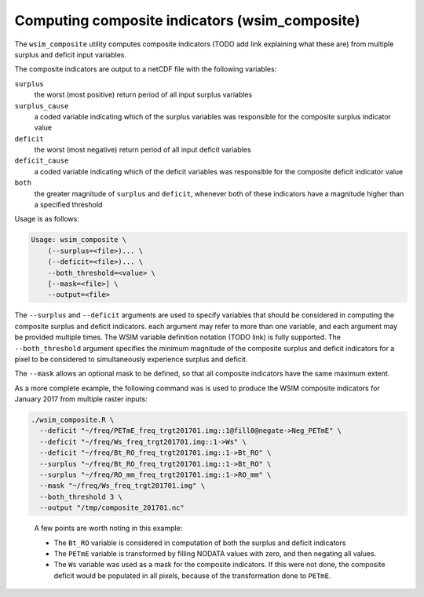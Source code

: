 Computing composite indicators (wsim_composite)
***********************************************

The ``wsim_composite`` utility computes composite indicators (TODO add link explaining what these are) from multiple surplus and deficit input variables.

The composite indicators are output to a netCDF file with the following variables:


``surplus``
    the worst (most positive) return period of all input surplus variables
``surplus_cause``
    a coded variable indicating which of the surplus variables was responsible for the composite surplus indicator value
``deficit``
    the worst (most negative) return period of all input deficit variables
``deficit_cause``
    a coded variable indicating which of the deficit variables was responsible for the composite deficit indicator value
``both``
    the greater magnitude of ``surplus`` and ``deficit``, whenever both of these indicators have a magnitude higher than a specified threshold

Usage is as follows:

.. code-block:: console

    Usage: wsim_composite \
        (--surplus=<file>)... \
        (--deficit=<file>)... \
        --both_threshold=<value> \
        [--mask=<file>] \
        --output=<file>

The ``--surplus`` and ``--deficit`` arguments are used to specify variables that should be considered in computing the composite surplus and deficit indicators. each argument may refer to more than one variable, and each argument may be provided multiple times. The WSIM variable definition notation (TODO link) is fully supported.  
The ``--both_threshold`` argument specifies the minimum magnitude of the composite surplus and deficit indicators for a pixel to be considered to simultaneously experience surplus and deficit.

The ``--mask`` allows an optional mask to be defined, so that all composite indicators have the same maximum extent.

As a more complete example, the following command was is used to produce the WSIM composite indicators for January 2017 from multiple raster inputs:

.. code-block:: console

    ./wsim_composite.R \
      --deficit "~/freq/PETmE_freq_trgt201701.img::1@fill0@negate->Neg_PETmE" \
      --deficit "~/freq/Ws_freq_trgt201701.img::1->Ws" \
      --deficit "~/freq/Bt_RO_freq_trgt201701.img::1->Bt_RO" \
      --surplus "~/freq/Bt_RO_freq_trgt201701.img::1->Bt_RO" \
      --surplus "~/freq/RO_mm_freq_trgt201701.img::1->RO_mm" \
      --mask "~/freq/Ws_freq_trgt201701.img" \
      --both_threshold 3 \
      --output "/tmp/composite_201701.nc"
..

 A few points are worth noting in this example:

 * The ``Bt_RO`` variable is considered in computation of both the surplus and deficit indicators
 * The ``PETmE`` variable is transformed by filling NODATA values with zero, and then negating all values.
 * The ``Ws`` variable was used as a mask for the composite indicators. If this were not done, the composite
   deficit would be populated in all pixels, because of the transformation done to ``PETmE``.

